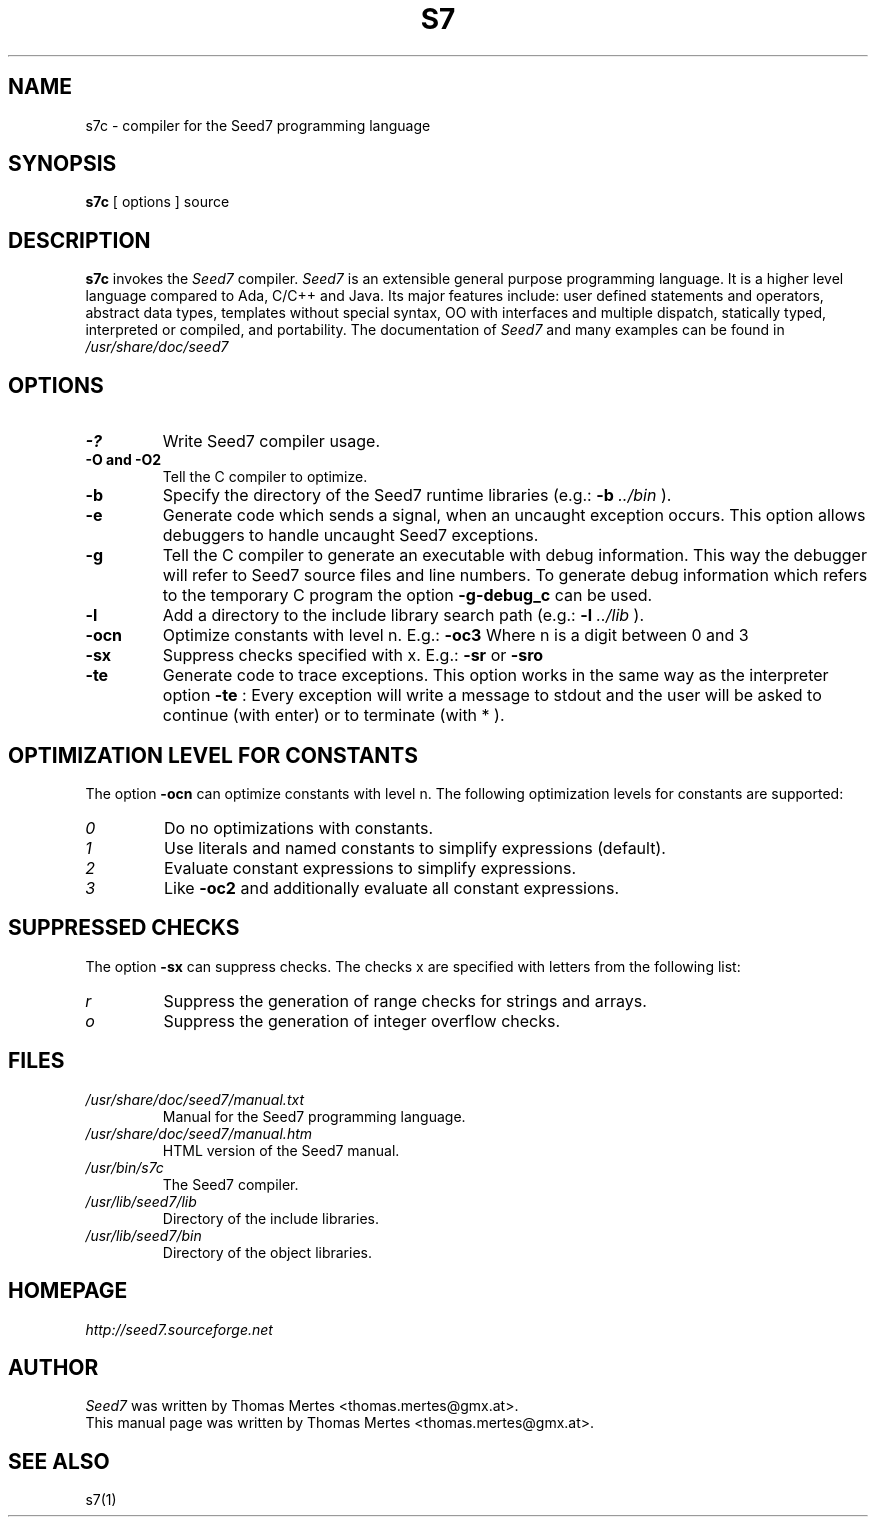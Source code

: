 .\" -*- nroff -*-
.TH S7 1 "January 27, 2013" "Version 2.1" "SEED7 COMPILER"
.SH NAME
s7c \- compiler for the Seed7 programming language
.SH SYNOPSIS
.B s7c
[
.RI options
]
source
.SH DESCRIPTION
.B s7c
invokes the
.I Seed7
compiler.
.I Seed7
is an extensible general purpose programming language. It is
a higher level language compared to Ada, C/C++ and Java. Its major
features include: user defined statements and operators, abstract
data types, templates without special syntax, OO with interfaces and
multiple dispatch, statically typed, interpreted or compiled, and
portability. The documentation of
.I Seed7
and many examples can be found in
.I /usr/share/doc/seed7
.SH OPTIONS
.PD 0
.TP
.B \-?
Write Seed7 compiler usage.
.TP
.B \-O and \-O2
Tell the C compiler to optimize.
.TP
.B \-b
Specify the directory of the Seed7 runtime libraries (e.g.:
.B \-b
.I ../bin
).
.TP
.B \-e
Generate code which sends a signal, when an uncaught exception occurs.
This option allows debuggers to handle uncaught Seed7 exceptions.
.TP
.B \-g
Tell the C compiler to generate an executable with debug information.
This way the debugger will refer to Seed7 source files and line numbers.
To generate debug information which refers to the temporary C program
the option
.B \-g\-debug_c
can be used.
.TP
.B \-l
Add a directory to the include library search path (e.g.:
.B \-l
.I ../lib
).
.TP
.B \-ocn
Optimize constants with level n. E.g.:
.B \-oc3
Where n is a digit between 0 and 3
.TP
.B \-sx
Suppress checks specified with x. E.g.:
.B \-sr
or
.B \-sro
.TP
.B \-te
Generate code to trace exceptions. This option works in the same way
as the interpreter option
.B \-te
: Every exception will write a message to stdout and the user will
be asked to continue (with enter) or to terminate (with * ).
.PD 1
.SH OPTIMIZATION LEVEL FOR CONSTANTS
.PD 0
The option
.B \-ocn
can optimize constants with level n.
The following optimization levels for constants are supported:
.TP
.I  0
Do no optimizations with constants.
.TP
.I  1
Use literals and named constants to simplify expressions (default).
.TP
.I  2
Evaluate constant expressions to simplify expressions.
.TP
.I  3
Like
.B \-oc2
and additionally evaluate all constant expressions.
.PD 1
.SH SUPPRESSED CHECKS
.PD 0
The option
.B \-sx
can suppress checks.
The checks x are specified with letters from the following list:
.TP
.I  r
Suppress the generation of range checks for strings and arrays.
.TP
.I  o
Suppress the generation of integer overflow checks.
.PD 1
.SH FILES
.PD 0
.TP
.I /usr/share/doc/seed7/manual.txt
Manual for the Seed7 programming language.
.TP
.I /usr/share/doc/seed7/manual.htm
HTML version of the Seed7 manual.
.TP
.I /usr/bin/s7c
The Seed7 compiler.
.TP
.I /usr/lib/seed7/lib
Directory of the include libraries.
.TP
.I /usr/lib/seed7/bin
Directory of the object libraries.
.PD 1
.SH HOMEPAGE
.PD 0
.I http://seed7.sourceforge.net
.PD 1
.SH AUTHOR
.PD 0
.I Seed7
was written by Thomas Mertes <thomas.mertes@gmx.at>.
.PP
This manual page was written by Thomas Mertes <thomas.mertes@gmx.at>.
.PD 1
.SH SEE ALSO
.PD 0
s7(1)
